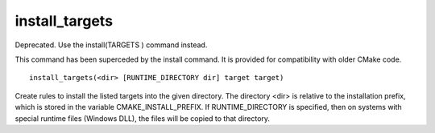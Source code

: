 install_targets
---------------

Deprecated. Use the install(TARGETS )  command instead.

This command has been superceded by the install command.  It is
provided for compatibility with older CMake code.

::

  install_targets(<dir> [RUNTIME_DIRECTORY dir] target target)

Create rules to install the listed targets into the given directory.
The directory <dir> is relative to the installation prefix, which is
stored in the variable CMAKE_INSTALL_PREFIX.  If RUNTIME_DIRECTORY is
specified, then on systems with special runtime files (Windows DLL),
the files will be copied to that directory.

